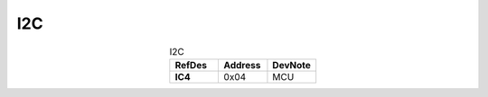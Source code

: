I2C
---

.. list-table:: I2C
   :name: I2C
   :class: longtable
   :align: center
   :widths: 60 60 60
   :header-rows: 1
   :stub-columns: 1

   * - RefDes
     - Address
     - DevNote
   * - IC4
     - 0x04
     - MCU


